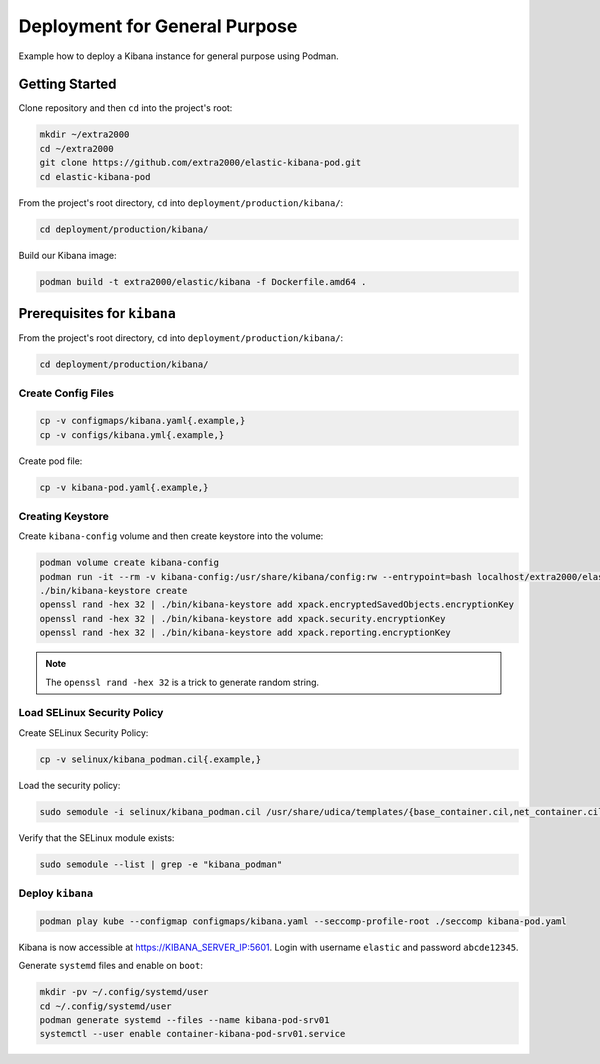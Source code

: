 Deployment for General Purpose
==============================

Example how to deploy a Kibana instance for general purpose using Podman.

Getting Started
---------------

Clone repository and then ``cd`` into the project's root:

.. code-block:: bash

    mkdir ~/extra2000
    cd ~/extra2000
    git clone https://github.com/extra2000/elastic-kibana-pod.git
    cd elastic-kibana-pod

From the project's root directory, ``cd`` into ``deployment/production/kibana/``:

.. code-block:: bash

    cd deployment/production/kibana/

Build our Kibana image:

.. code-block:: bash

    podman build -t extra2000/elastic/kibana -f Dockerfile.amd64 .

Prerequisites for ``kibana``
----------------------------

From the project's root directory, ``cd`` into ``deployment/production/kibana/``:

.. code-block:: bash

    cd deployment/production/kibana/

Create Config Files
~~~~~~~~~~~~~~~~~~~

.. code-block:: bash

    cp -v configmaps/kibana.yaml{.example,}
    cp -v configs/kibana.yml{.example,}

Create pod file:

.. code-block:: bash

    cp -v kibana-pod.yaml{.example,}

Creating Keystore
~~~~~~~~~~~~~~~~~

Create ``kibana-config`` volume and then create keystore into the volume:

.. code-block:: bash

    podman volume create kibana-config
    podman run -it --rm -v kibana-config:/usr/share/kibana/config:rw --entrypoint=bash localhost/extra2000/elastic/kibana
    ./bin/kibana-keystore create
    openssl rand -hex 32 | ./bin/kibana-keystore add xpack.encryptedSavedObjects.encryptionKey
    openssl rand -hex 32 | ./bin/kibana-keystore add xpack.security.encryptionKey
    openssl rand -hex 32 | ./bin/kibana-keystore add xpack.reporting.encryptionKey

.. note::

    The ``openssl rand -hex 32`` is a trick to generate random string.

Load SELinux Security Policy
~~~~~~~~~~~~~~~~~~~~~~~~~~~~

Create SELinux Security Policy:

.. code-block:: bash

    cp -v selinux/kibana_podman.cil{.example,}

Load the security policy:

.. code-block:: bash

    sudo semodule -i selinux/kibana_podman.cil /usr/share/udica/templates/{base_container.cil,net_container.cil}

Verify that the SELinux module exists:

.. code-block:: bash

    sudo semodule --list | grep -e "kibana_podman"

Deploy ``kibana``
~~~~~~~~~~~~~~~~~

.. code-block:: bash

    podman play kube --configmap configmaps/kibana.yaml --seccomp-profile-root ./seccomp kibana-pod.yaml

Kibana is now accessible at https://KIBANA_SERVER_IP:5601. Login with username ``elastic`` and password ``abcde12345``.

Generate ``systemd`` files and enable on ``boot``:

.. code-block:: bash

    mkdir -pv ~/.config/systemd/user
    cd ~/.config/systemd/user
    podman generate systemd --files --name kibana-pod-srv01
    systemctl --user enable container-kibana-pod-srv01.service
